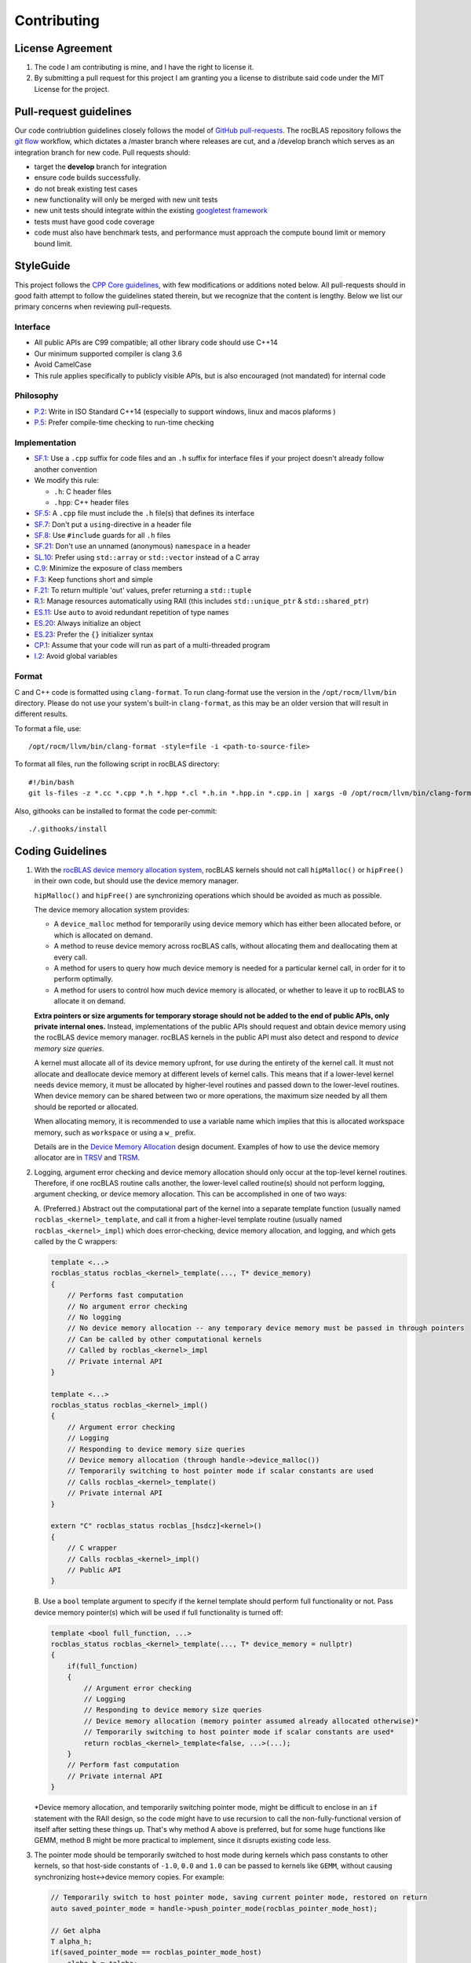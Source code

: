 ============
Contributing
============

License Agreement
=================

1. The code I am contributing is mine, and I have the right to license
   it.

2. By submitting a pull request for this project I am granting you a
   license to distribute said code under the MIT License for the
   project.

Pull-request guidelines
=======================


Our code contriubtion guidelines closely follows the model of `GitHub
pull-requests <https://help.github.com/articles/using-pull-requests/>`__.
The rocBLAS repository follows the `git
flow <http://nvie.com/posts/a-successful-git-branching-model/>`__
workflow, which dictates a /master branch where releases are cut, and a
/develop branch which serves as an integration branch for new code. Pull requests should:

-  target the **develop** branch for integration
-  ensure code builds successfully.
-  do not break existing test cases
-  new functionality will only be merged with new unit tests
-  new unit tests should integrate within the existing `googletest
   framework <https://github.com/google/googletest/blob/master/googletest/docs/primer.md>`__
-  tests must have good code coverage
-  code must also have benchmark tests, and performance must approach
   the compute bound limit or memory bound limit.

StyleGuide
==========

This project follows the `CPP Core
guidelines <https://github.com/isocpp/CppCoreGuidelines/blob/master/CppCoreGuidelines.md>`__,
with few modifications or additions noted below. All pull-requests
should in good faith attempt to follow the guidelines stated therein,
but we recognize that the content is lengthy. Below we list our primary
concerns when reviewing pull-requests.

Interface
---------

-  All public APIs are C99 compatible; all other library code should use
   C++14
-  Our minimum supported compiler is clang 3.6
-  Avoid CamelCase
-  This rule applies specifically to publicly visible APIs, but is also
   encouraged (not mandated) for internal code

Philosophy
----------

-  `P.2 <https://github.com/isocpp/CppCoreGuidelines/blob/master/CppCoreGuidelines.md#Rp-Cplusplus>`__:
   Write in ISO Standard C++14 (especially to support windows, linux and
   macos plaforms )
-  `P.5 <https://github.com/isocpp/CppCoreGuidelines/blob/master/CppCoreGuidelines.md#Rp-compile-time>`__:
   Prefer compile-time checking to run-time checking

Implementation
--------------

-  `SF.1 <https://github.com/isocpp/CppCoreGuidelines/blob/master/CppCoreGuidelines.md#Rs-file-suffix>`__:
   Use a ``.cpp`` suffix for code files and an ``.h`` suffix for
   interface files if your project doesn't already follow another
   convention
-  We modify this rule:

   -  ``.h``: C header files
   -  ``.hpp``: C++ header files

-  `SF.5 <https://github.com/isocpp/CppCoreGuidelines/blob/master/CppCoreGuidelines.md#Rs-consistency>`__:
   A ``.cpp`` file must include the ``.h`` file(s) that defines its
   interface
-  `SF.7 <https://github.com/isocpp/CppCoreGuidelines/blob/master/CppCoreGuidelines.md#Rs-using-directive>`__:
   Don't put a ``using``-directive in a header file
-  `SF.8 <https://github.com/isocpp/CppCoreGuidelines/blob/master/CppCoreGuidelines.md#Rs-guards>`__:
   Use ``#include`` guards for all ``.h`` files
-  `SF.21 <https://github.com/isocpp/CppCoreGuidelines/blob/master/CppCoreGuidelines.md#Rs-unnamed>`__:
   Don't use an unnamed (anonymous) ``namespace`` in a header
-  `SL.10 <https://github.com/isocpp/CppCoreGuidelines/blob/master/CppCoreGuidelines.md#Rsl-arrays>`__:
   Prefer using ``std::array`` or ``std::vector`` instead of a C array
-  `C.9 <https://github.com/isocpp/CppCoreGuidelines/blob/master/CppCoreGuidelines.md#Rc-private>`__:
   Minimize the exposure of class members
-  `F.3 <https://github.com/isocpp/CppCoreGuidelines/blob/master/CppCoreGuidelines.md#Rf-single>`__:
   Keep functions short and simple
-  `F.21 <https://github.com/isocpp/CppCoreGuidelines/blob/master/CppCoreGuidelines.md#Rf-out-multi>`__:
   To return multiple 'out' values, prefer returning a ``std::tuple``
-  `R.1 <https://github.com/isocpp/CppCoreGuidelines/blob/master/CppCoreGuidelines.md#Rr-raii>`__:
   Manage resources automatically using RAII (this includes
   ``std::unique_ptr`` & ``std::shared_ptr``)
-  `ES.11 <https://github.com/isocpp/CppCoreGuidelines/blob/master/CppCoreGuidelines.md#Res-auto>`__:
   Use ``auto`` to avoid redundant repetition of type names
-  `ES.20 <https://github.com/isocpp/CppCoreGuidelines/blob/master/CppCoreGuidelines.md#Res-always>`__:
   Always initialize an object
-  `ES.23 <https://github.com/isocpp/CppCoreGuidelines/blob/master/CppCoreGuidelines.md#Res-list>`__:
   Prefer the ``{}`` initializer syntax
-  `CP.1 <https://github.com/isocpp/CppCoreGuidelines/blob/master/CppCoreGuidelines.md#S-concurrency>`__:
   Assume that your code will run as part of a multi-threaded program
-  `I.2 <https://github.com/isocpp/CppCoreGuidelines/blob/master/CppCoreGuidelines.md#Ri-global>`__:
   Avoid global variables

Format
------

C and C++ code is formatted using ``clang-format``. To run clang-format
use the version in the ``/opt/rocm/llvm/bin`` directory. Please do not use your
system's built-in ``clang-format``, as this may be an older version that
will result in different results.

To format a file, use:

::

    /opt/rocm/llvm/bin/clang-format -style=file -i <path-to-source-file>

To format all files, run the following script in rocBLAS directory:

::

    #!/bin/bash
    git ls-files -z *.cc *.cpp *.h *.hpp *.cl *.h.in *.hpp.in *.cpp.in | xargs -0 /opt/rocm/llvm/bin/clang-format -style=file -i

Also, githooks can be installed to format the code per-commit:

::

    ./.githooks/install

Coding Guidelines
=================

1.  With the `rocBLAS device memory allocation
    system <https://github.com/ROCmSoftwarePlatform/rocBLAS/blob/develop/docs/Device_Memory_Allocation.pdf>`__,
    rocBLAS kernels should not call ``hipMalloc()`` or ``hipFree()`` in
    their own code, but should use the device memory manager.

    ``hipMalloc()`` and ``hipFree()`` are synchronizing operations which
    should be avoided as much as possible.

    The device memory allocation system provides:

    -  A ``device_malloc`` method for temporarily using device memory
       which has either been allocated before, or which is allocated on
       demand.
    -  A method to reuse device memory across rocBLAS calls, without
       allocating them and deallocating them at every call.
    -  A method for users to query how much device memory is needed for
       a particular kernel call, in order for it to perform optimally.
    -  A method for users to control how much device memory is
       allocated, or whether to leave it up to rocBLAS to allocate it on
       demand.

    **Extra pointers or size arguments for temporary storage should not
    be added to the end of public APIs, only private internal ones.**
    Instead, implementations of the public APIs should request and
    obtain device memory using the rocBLAS device memory manager.
    rocBLAS kernels in the public API must also detect and respond to
    *device memory size queries*.

    A kernel must allocate all of its device memory upfront, for use
    during the entirety of the kernel call. It must not allocate and
    deallocate device memory at different levels of kernel calls. This
    means that if a lower-level kernel needs device memory, it must be
    allocated by higher-level routines and passed down to the
    lower-level routines. When device memory can be shared between two
    or more operations, the maximum size needed by all them should be
    reported or allocated.

    When allocating memory, it is recommended to use a variable name which implies
    that this is allocated workspace memory, such as ``workspace`` or using a ``w_`` prefix.

    Details are in the `Device Memory
    Allocation <https://github.com/ROCmSoftwarePlatform/rocBLAS/blob/develop/docs/Device_Memory_Allocation.pdf>`__
    design document. Examples of how to use the device memory allocator
    are in
    `TRSV <https://github.com/ROCmSoftwarePlatform/rocBLAS/blob/develop/library/src/blas2/rocblas_trsv.cpp>`__
    and
    `TRSM <https://github.com/ROCmSoftwarePlatform/rocBLAS/blob/develop/library/src/blas3/rocblas_trsm.cpp>`__.

2.  Logging, argument error checking and device memory allocation should
    only occur at the top-level kernel routines. Therefore, if one
    rocBLAS routine calls another, the lower-level called routine(s)
    should not perform logging, argument checking, or device memory
    allocation. This can be accomplished in one of two ways:

    A. (Preferred.) Abstract out the computational part of the kernel
    into a separate template function (usually named
    ``rocblas_<kernel>_template``, and call it from a higher-level
    template routine (usually named ``rocblas_<kernel>_impl``) which
    does error-checking, device memory allocation, and logging, and
    which gets called by the C wrappers:

    .. code:: cpp

        template <...>
        rocblas_status rocblas_<kernel>_template(..., T* device_memory)
        {
            // Performs fast computation
            // No argument error checking
            // No logging
            // No device memory allocation -- any temporary device memory must be passed in through pointers
            // Can be called by other computational kernels
            // Called by rocblas_<kernel>_impl
            // Private internal API
        }

        template <...>
        rocblas_status rocblas_<kernel>_impl()
        {
            // Argument error checking
            // Logging
            // Responding to device memory size queries
            // Device memory allocation (through handle->device_malloc())
            // Temporarily switching to host pointer mode if scalar constants are used
            // Calls rocblas_<kernel>_template()
            // Private internal API
        }

        extern "C" rocblas_status rocblas_[hsdcz]<kernel>()
        {
            // C wrapper
            // Calls rocblas_<kernel>_impl()
            // Public API
        }

    B. Use a ``bool`` template argument to specify if the kernel
    template should perform full functionality or not. Pass device
    memory pointer(s) which will be used if full functionality is turned
    off:

    .. code:: cpp

        template <bool full_function, ...>
        rocblas_status rocblas_<kernel>_template(..., T* device_memory = nullptr)
        {
            if(full_function)
            {
                // Argument error checking
                // Logging
                // Responding to device memory size queries
                // Device memory allocation (memory pointer assumed already allocated otherwise)*
                // Temporarily switching to host pointer mode if scalar constants are used*
                return rocblas_<kernel>_template<false, ...>(...);
            }
            // Perform fast computation
            // Private internal API
        }

    \*Device memory allocation, and temporarily switching pointer mode,
    might be difficult to enclose in an ``if`` statement with the RAII
    design, so the code might have to use recursion to call the
    non-fully-functional version of itself after setting these things
    up. That's why method A above is preferred, but for some huge
    functions like GEMM, method B might be more practical to implement,
    since it disrupts existing code less.

3.  The pointer mode should be temporarily switched to host mode during
    kernels which pass constants to other kernels, so that host-side
    constants of ``-1.0``, ``0.0`` and ``1.0`` can be passed to kernels
    like ``GEMM``, without causing synchronizing host<->device memory
    copies. For example:

    .. code:: cpp

        // Temporarily switch to host pointer mode, saving current pointer mode, restored on return
        auto saved_pointer_mode = handle->push_pointer_mode(rocblas_pointer_mode_host);

        // Get alpha
        T alpha_h;
        if(saved_pointer_mode == rocblas_pointer_mode_host)
            alpha_h = *alpha;
        else
            RETURN_IF_HIP_ERROR(hipMemcpy(&alpha_h, alpha, sizeof(T), hipMemcpyDeviceToHost));

    ``saved_pointer_mode`` can be read to get the old pointer mode. If
    the old pointer mode was host pointer mode, then the host pointer is
    dereferenced to get the value of alpha. If the old pointer mode was
    device pointer mode, then the value of ``alpha`` is copied from the
    device to the host.

    After the above code switches to host pointer mode, constant values
    can be passed to ``GEMM`` or other kernels by always assuming host
    mode:

    .. code:: cpp

        static constexpr T negative_one = -1;
        static constexpr T zero = 0;
        static constexpr T one = 1;

        rocblas_internal_gemm_template( handle, transA, transB, jb, n, jb, alpha, invA, BLOCK, B, ldb, &zero, X, m);

    When ``saved_pointer_mode`` is destroyed, the handle's pointer mode
    returns to the previous pointer mode.

4.  When tests are added to ``rocblas-test`` and ``rocblas-bench``,
    refer to `this
    guide <https://github.com/ROCmSoftwarePlatform/rocBLAS/blob/develop/clients/gtest/README.md>`__.

    The test framework is templated, and uses
    SFINAE (substitution failure is not an error) pattern and ``std::enable_if<...>`` to enable and disable certain types for
    certain tests.

    YAML files are used to describe tests as combinations of arguments.
    ```rocblas_gentest.py`` <https://github.com/ROCmSoftwarePlatform/rocBLAS/blob/develop/clients/common/rocblas_gentest.py>`__
    is used to parse the YAML files and generate tests in the form of a
    binary file of
    ```Arguments`` <https://github.com/ROCmSoftwarePlatform/rocBLAS/blob/develop/clients/include/rocblas_arguments.hpp>`__
    records.

    The ``rocblas-test`` and ``rocblas-bench`` `type dispatch
    file <https://github.com/ROCmSoftwarePlatform/rocBLAS/blob/develop/clients/include/type_dispatch.hpp>`__
    is central to all tests. Basically, rather than duplicate:

    .. code:: cpp

        if(type == rocblas_datatype_f16_r)
            func1<rocblas_half>(args);
        else if(type == rocblas_datatype_f32_r)
            func<float>(args);
        else if(type == rocblas_datatype_f64_r)
            func<double>(args);

    etc. everywhere, it's done only in one place, and a ``template``
    template argument is passed to specify which action is actually
    taken. It's fairly abstract, but it is powerful. There are examples
    of using the type dispatch in
    ```clients/gtest/*_gtest.cpp`` <https://github.com/ROCmSoftwarePlatform/rocBLAS/tree/develop/clients/gtest>`__
    and
    ```clients/benchmarks/client.cpp`` <https://github.com/ROCmSoftwarePlatform/rocBLAS/blob/develop/clients/benchmarks/client.cpp>`__.

5.  Code should not be copied-and pasted, but rather, templates, macros,
    SFINAE (substitution failure is not an error) pattern and CRTP (curiously recurring template pattern),
    etc. should be used to factor out differences in similar code.

    A code should be made more generalized, rather than copied and
    modified, unless it is a completely different kernel function, and
    the old code is just being used as a start.

    If a new function is similar to an existing function, then the
    existing function should be generalized, or the new function and
    existing function should be refactored and based on a third
    templated function or class, rather than duplicating code.

6.  To differentiate between scalars located on either the host or
    device memory, a special function has been created, called
    ``load_scalar()``. If its argument is a pointer, it is dereferenced
    on the device. If the argument is a scalar, it is simply copied.
    This allows single HIP kernels to be written for both device and
    host memory:

    .. code:: cpp

        template <typename T, typename U>
        ROCBLAS_KERNEL void axpy_kernel(rocblas_int n, U alpha_device_host, const T* x, rocblas_int incx, T* y, rocblas_int incy)
        {
            auto alpha = load_scalar(alpha_device_host);
            ptrdiff_t tid = hipBlockIdx_x * hipBlockDim_x + hipThreadIdx_x;

           // bound
           if(tid < n)
               y[tid * incy] += alpha * x[tid * incx];
        }

    Here, ``alpha_device_host`` can either be a pointer to device
    memory, or a numeric value passed directly to the kernel from the
    host. The ``load_scalar()`` function dereferences it if it's a
    pointer to device memory, and simply returns its argument if it's
    numerical. The kernel is called from the host in one of two ways
    depending on the pointer mode:

    .. code:: cpp

        if(handle->pointer_mode == rocblas_pointer_mode_device)
            hipLaunchKernelGGL(axpy_kernel, blocks, threads, 0, handle->get_stream(), n, alpha, x, incx, y, incy);
        else if(*alpha) // alpha is on host
            hipLaunchKernelGGL(axpy_kernel, blocks, threads, 0, handle->get_stream(), n, *alpha, x, incx, y, incy);

    When the pointer mode indicates ``alpha`` is on the host, the
    ``alpha`` pointer is dereferenced on the host and the numeric value
    it points to is passed to the kernel. When the pointer mode
    indicates ``alpha`` is on the device, the ``alpha`` pointer is
    passed to the kernel and dereferenced by the kernel on the device.
    This allows a single kernel to handle both cases, eliminating
    duplicate code.

7.  If new arithmetic datatypes (like ``rocblas_bfloat16``) are created,
    then unless they correspond *exactly* to a predefined system type,
    they should be wrapped into a ``struct``, and not simply be a
    ``typedef`` to another type of the same size, so that their type is
    unique and can be differentiated from other types.

    Right now ``rocblas_half`` is ``typedef``\ ed to ``uint16_t``, which
    unfortunately prevents ``rocblas_half`` and ``uint16_t`` from being
    differentiable. If ``rocblas_half`` were simply a ``struct`` with a
    ``uint16_t`` member, then it would be a distinct type.

    It is legal to convert a pointer to a `standard-layout
    ``class``/``struct``
    to a pointer to its first element, and vice-versa, so the C API is
    unaffected by whether the type is enclosed in a ``struct`` or not.

8.  RAII (resource acquisition is initialization) patterned
    classes should be used instead of explicit ``new``/``delete``,
    ``hipMalloc``/``hipFree``, ``malloc``/``free``, etc. RAII classes
    are automatically exception-safe because their destructor gets
    called during unwinding. They only have to be declared once to
    construct them, and they are automatically destroyed when they go
    out of scope. This is better than having to match ``new``/``delete``
    ``malloc``/``free`` calls in the code, especially when exceptions or
    early returns are possible.

    Even if an operation does not allocate and free memory, if it
    represents a change in state which must be undone when a function
    returns, then it belongs in an RAII class. For example,
    ``handle->push_pointer_mode()`` creates an RAII object which saves
    the pointer mode on construction, and restores it on destruction.

9.  When writing function templates, place any non-type parameters
    before type parameters, i.e., leave the type parameters at the end.
    For example:

    .. code:: cpp

        template <rocblas_int NB, typename T> // T is at end
        static rocblas_status rocblas_trtri_batched_template(rocblas_handle handle,
                                                             rocblas_fill uplo,
                                                             rocblas_diagonal diag,
                                                             rocblas_int n,
                                                             const T* A,
                                                             rocblas_int lda,
                                                             rocblas_int bsa,
                                                             T* invA,
                                                             rocblas_int ldinvA,
                                                             rocblas_int bsinvA,
                                                             rocblas_int batch_count,
                                                             T* C_tmp)
        {
            if(!n || !batch_count)
                return rocblas_status_success;

             if(n <= NB)
                 return rocblas_trtri_small_batched<NB>(  // T is automatically deduced
                     handle, uplo, diag, n, A, lda, bsa, invA, ldinvA, bsinvA, batch_count);
             else
                 return rocblas_trtri_large_batched<NB>(  // T is automatically deduced
                     handle, uplo, diag, n, A, lda, bsa, invA, ldinvA, bsinvA, batch_count, C_tmp);
        }

    The reason for this, is that the type template arguments can be
    automatically deduced from the actual function arguments, so that
    you don't have to pass the types in calls to the function, as shown
    in the example above when calling ``rocblas_trtri_small_batched``
    and ``rocblas_trtri_large_batched``. They have a ``typename T``
    parameter too, but it can be automatically deduced, so it doesn't
    need to be explicitly passed.

10. When writing functions like the above which are heavily dependent on
    block sizes, especially if they are in header files included by
    other files, template parameters for block sizes are strongly
    preferred to ``#define`` macros or ``constexpr`` variables. For
    ``.cpp`` files which are not included in other files, a
    ``static constexpr`` variable can be used. **Macros should never be
    used for constants.**

    Note: For constants inside of functions, ``static constexpr`` is
    preferred to just ``constexpr``, so that the variables do not need
    to be initialized at runtime.

    Note: C++14 variable templates can sometimes be used to provide
    constants. For example:

    .. code:: cpp

        template <typename T>
        static constexpr T negative_one = -1;

        template <typename T>
        static constexpr T zero = 0;

        template <typename T>
        static constexpr T one = 1;

11. static duration variables which aren't constants should usually be
    made function-local ``static`` variables, rather than namespace or
    class static variables. This is to avoid the `static initialization
    order
    fiasco <https://isocpp.org/wiki/faq/ctors#static-init-order>`__. For
    example:

    .. code:: cpp

        static auto& get_table()
        {
            // Placed inside function to avoid dependency on initialization order
            static std::unordered_map<std::string, size_t>* table = test_cleanup::allocate(&table);
            return *table;
        }

    This is sometimes called the *singleton* pattern. A ``static``
    variable is made local to a function rather than a namespace or
    class, and it gets initialized the first time the function is
    called. A reference to the ``static`` variable is returned from the
    function, and the function is used everywhere access to the variable
    is needed. In the case of multithreaded programs, the C++11 and
    later standards guarantee that there won't be any race conditions.
    It is also
    `faster <https://www.modernescpp.com/index.php/thread-safe-initialization-of-a-singleton>`__
    to initialize function-local ``static`` variables than it is to
    explicitly call ``std::call_once``. For example:

    .. code:: cpp

        void my_func()
        {
            static int dummy = (func_to_call_once(), 0);
        }

    This is much simpler and faster than explicitly calling
    ``std::call_once``, since the compiler has special ways of
    optimizing ``static`` initialization. The first time ``my_func()``
    is called, it will call ``func_to_call_once()`` once in a
    thread-safe way. After that, there is almost no overhead in later
    calls to ``my_func()``.

12. Functions are preferred to macros. Functions or functors inside of
    ``class`` / ``struct`` templates can be used when partial template
    specializations are needed.

    When C preprocessor macros are needed (such as if they contain a
    ``return`` statement to return from the calling function), if the
    macro's definition contains more than one simple expression, then
    `it should be wrapped in a
    ``do { } while(0)`` <https://stackoverflow.com/questions/154136/why-use-apparently-meaningless-do-while-and-if-else-statements-in-macros>`__,
    without a terminating semicolon. This is to allow them to be used
    inside ``if`` statements. For example:

    .. code:: cpp

        #define RETURN_ZERO_DEVICE_MEMORY_SIZE_IF_QUERIED(h) \
            do                                               \
            {                                                \
                if((h)->is_device_memory_size_query())       \
                    return rocblas_status_size_unchanged;    \
            } while(0)

    The ``do { } while(0)`` allows the macro expansion to be a single
    statement which can be terminated with a semicolon, and which can be
    used anywhere a regular function call can be used.

13. For most template functions which are used in other compilation
    units, it is preferred that they be put in header files, rather than
    ``.cpp`` files, because putting them in ``.cpp`` files requires
    explicit instantiation of them for all possible arguments, and there
    are less opportunities for inlining and interprocedural
    optimization.

    The C++ standard explicitly says that unused templates can be
    omitted from the output, so including unused templates in a header
    file does not increase the size of the program, since only the used
    ones are in the final output.

    For template functions which are only used in one ``.cpp`` file,
    they can be placed in the ``.cpp`` file.

    Templates, like inline functions, are granted an exception to the
    one definition rule (ODR) as long as the sequence of tokens in each
    compilation unit is identical.

14. Functions and namespace-scope variables which are not a part of the
    public interface of rocBLAS, should either be marked static, be
    placed in an unnamed namespace, or be placed in
    ``namespace rocblas``. For example:

    .. code:: cpp

        namespace
        {
            // Private internal implementation
        } // namespace

        extern "C"
        {
            // Public C interfaces
        } // extern "C"

    However, unnamed namespaces should not be used in header files. If
    it is absolutely necessary to mark a function or variable as private
    to a compilation unit but defined in a header file, it should be
    declared ``static``, ``constexpr`` and/or ``inline`` (``constexpr``
    implies ``static`` for non-template variables and ``inline`` for
    functions).

    Even though rocBLAS goes into a shared library which exports a
    limited number of symbols, this is still a good idea, to decrease
    the chances of name collisions *inside* of rocBLAS.

15. ``std::string`` should only be used for strings which can grow, or
    which must be dynamically allocated as read-write strings. For
    simple static strings, strings returned from functions like
    ``getenv()``, or strings which are initialized once and then used
    read-only, ``const char*`` should be used to refer to the string or
    pass it as an argument.

    ``std::string`` involves dynamic memory allocation and copying of
    temporaries, which can be slow. ``std::string_view`` is supposed to
    help alleviate that, but it's not available until C++17, and we're
    using C++14 now. ``const char*`` should be used for read-only views
    of strings, in the interest of efficiency.

16. For code brevity and readability, when converting to *numeric*
    types, uniform initialization or function-style casts are preferred
    to ``static_cast<>()`` or C-style casts. For example, ``T{x}`` or ``T(x)``
    is preferred to ``static_cast<T>(x)`` or ``(T)x``. ``T{x}`` differs from
    ``T(x)`` in that narrowing conversions, which reduce the precision of an
    integer or floating-point, are not allowed.

    When writing general containers or templates which can accept
    *arbitrary* types as parameters, not just *numeric* types, then the
    specific cast (``static_cast``, ``const_cast``,
    ``reinterpret_cast``) should be used, to avoid surprises.

    But when converting to *numeric* types, which have very
    well-understood behavior and are *side-effect free*, ``type{x}`` or
    ``type(x)`` are  more compact and clearer than ``static_cast<type>(x)``.
    For pointers, C-style casts are okay, such as ``(T*)A``.

17. For BLAS2 functions and BLAS1 functions with two vectors, the
    ``incx`` and/or ``incy`` arguments can be negative, which means the
    vector is treated backwards from the end. A simple trick to handle
    this, is to adjust the pointer to the end of the vector if the
    increment is negative, as in:

    .. code:: cpp

        if(incx < 0)
            x -= ptrdiff_t(incx) * (n - 1);
        if(incy < 0)
            y -= ptrdiff_t(incy) * (n - 1);

    After that adjustment, the code does not need to treat negative
    increments any differently than positive ones.

    Note: Some blocked matrix-vector algorithms which call other BLAS
    kernels may not work if this simple transformation is used; see
    `TRSV <https://github.com/ROCmSoftwarePlatform/rocBLAS/blob/develop/library/src/blas2/rocblas_trsv.cpp>`__
    for an example, and how it's handled there.

18. For reduction operations, the file
    `reduction.h <https://github.com/ROCmSoftwarePlatform/rocBLAS/blob/develop/library/src/blas1/reduction.h>`__
    has been created to systematize reductions and perform their device
    kernels in one place. This works for ``amax``, ``amin``, ``asum``,
    ``nrm2``, and (partially) ``dot`` and ``gemv``.
    ``rocblas_reduction_kernel`` is a generalized kernel which takes 3
    *functors* as template arguments:

    -  One to *fetch* values (such as fetching a complex value and
       taking the sum of the squares of its real and imaginary parts
       before reducing it)
    -  One to *reduce* values (such as to compute a sum or maximum)
    -  One to *finalize* the reduction (such as taking the square root
       of a sum of squares)

    There is a ``default_value()`` function which returns the default
    value for a reduction. The default value is the value of the
    reduction when the size is 0, and reducing a value with the
    ``default_value()`` does not change the value of the reduction.

19. When type punning
    is needed, ``union`` should be used instead of pointer-casting,
    which violates *strict aliasing*. For example:

    .. code:: cpp

        // zero extend lower 16 bits of bfloat16 to convert to IEEE float
        explicit __host__ __device__ operator float() const
        {
            union
            {
                uint32_t int32;
                float    fp32;
            } u = {uint32_t(data) << 16};
            return u.fp32; // Legal in C, nonstandard extension in C++
        }

    This violates the strict aliasing rule of C and C++:

    .. code:: cpp

        // zero extend lower 16 bits of bfloat16 to convert to IEEE float
        explicit __host__ __device__ operator float() const
        {
            uint32_t int32 = uint32_t(data) << 16;
            return *(float *) &int32; // Violates strict aliasing rule in both C and C++
        }

    The only 100% standard C++ way to do it, is to use ``memcpy()``, but
    this should not be required as long as GCC or Clang are used:

    .. code:: cpp

        // zero extend lower 16 bits of bfloat16 to convert to IEEE float
        explicit __host__ __device__ operator float() const
        {
            uint32_t int32 = uint32_t(data) << 16;
            float fp32;
            static_assert(sizeof(int32) == sizeof(fp32), "Different sizes");
            memcpy(&fp32, &int32, sizeof(fp32));
            return fp32;
        }

20. ``<type_traits>`` classes which return Boolean values can be
    converted to ``bool`` in Boolean contexts. Hence many traits can be
    tested by simply creating an instance of them with ``{}``
    initialization syntax and using it in a Boolean context:

    .. code:: cpp

        template<typename T, typename = typename std::enable_if<std::is_same<T, float>{} ||
                                                                std::is_same<T, double>{}>::type>
        void function(T x)
        {
        }

    Here, instances of the ``std::is_same<...>`` traits class are
    created with the ``{}`` syntax. The resulting temporary objects can
    be explicitly converted to ``bool``, which is what occurs when an
    object appears in a conditional expression (``if``, ``while``,
    ``for``, ``&&``, ``||``, ``!``, ``? :``, etc.). This is a shorter
    syntax than using ``std::is_same<...>::value``.

21. ``rocblas_cout`` and ``rocblas_cerr`` should be used instead of ``std::cout``, ``std::cerr``, ``stdout`` or ``stderr``, and ``rocblas_internal_ostream`` should be used instead of ``std::ostream``, ``std::ofstream`` or ``std::ostringstream``.

    In ``rocblas-bench`` and ``rocblas-test``, ``std::cout``, ``std::cerr``, ``printf``, ``fprintf``, ``stdout``, ``stderr``, ``puts()``, ``fputs()``, and other symbols are "poisoned", to remind you to use ``rocblas_cout``, ``rocblas_cerr``, and ``rocblas_internal_ostream`` instead.

    ``rocblas_cout`` and ``rocblas_cerr`` are instances of ``rocblas_internal_ostream`` which output to standard output and standard error, but in a way that prevents interlacing of different threads' output.

    ``rocblas_internal_ostream`` provides standardized thread-safe formatted output for rocBLAS datatypes. It can be constructed in 3 ways:
    - By default, in which case it behaves like a ``std::ostringstream``
    - With a file descriptor number, in which case the file descriptor is ``dup()``ed and the same file it points to is outputted to
    - With a string, in which case a new file is opened for writing, with file creation, truncation and appending enabled (``O_WRONLY | O_CREAT | O_TRUNC | O_APPEND | O_CLOEXEC``)

    ``std::endl`` or ``std::flush`` should be used at the end of an output sequence when an atomic flush of the output is needed (atomic meaning that multiple threads can be writing to the same file, but that their flushes will be atomic). Until then, the output will accumulate in the ``rocblas_internal_ostream`` and will not be flushed until either ``rocblas_internal_ostream::flush()`` is called, ``std::endl`` or ``std::flush`` is outputted, or the ``rocblas_internal_ostream`` is destroyed.

    The ``rocblas_internal_ostream::yaml_on`` and ``rocblas_internal_ostream::yaml_off`` IO modifiers enable or disable YAML formatting, for when outputting abitrary types as YAML source code. For example, to output a ``key: value`` pair as YAML source code, you would use:

    .. code:: cpp

        os << key << ": " << rocblas_internal_ostream::yaml_on << value << rocblas_internal_ostream::yaml_off;

    The ``key`` is outputted normally as a bare string, but the ``value`` uses YAML metacharacters and lexical syntax to output the value, so that when it's read in as YAML, it has the type and value of ``value``.


22. C++ templates, including variadic templates, are preferred to macros or runtime interpreting of values, although it is understood that sometimes macros are necessary.

    For example, when creating a class which models zero or more rocBLAS kernel arguments, it is preferable to use:
    .. code:: cpp

        template<rocblas_argument... Args>
        class ArgumentModel
        {
    public:
            void func()
            {
                for (auto arg: { Args... })
                {
                    // do something with argument arg
                }
            }
        };

        ArgumentModel<e_A, e_B>{}.func();

   instead of:

   .. code:: cpp

       class ArgumentModel
       {
            std::vector<rocblas_argument> args;
    public:
            ArgumentModel(const std::vector<rocblas_argument>& args)
            : args(args)
            {
            }

            void func()
            {
                for (auto arg: args)
                {
                    // do something with argument arg
                }
            }
        };

        ArgumentModel model({e_A, e_B});
        model.func();

  The former denotes the rocBLAS arguments as a list which is passed as a variadic template argument, and whose properties are known and can be optimized at compile-time, and which can be passed on as arguments to other templates, while the latter requires creating a dynamically-allocated runtime object which must be interpreted at runtime, such as by using ``switch`` statements on the arguments. The ``switch`` statement will need to list out and handle every possible argument, while the template solution simply passes the argument as another template argument, and hence can be resolved at compile-time.


23. Automatically-generated files should always go into ``build/`` directories, and should not go into source directories (even if marked ``.gitignore``). The CMake philosophy is such that you can create any ``build/`` directory, run ``cmake`` from there, and then have a self-contained build environment which will not touch any files outside of it.


24. The ``library/include`` subdirectory of rocBLAS, to be distinguished from the ``library/src/include`` subdirectory, shall consist only of C-compatible header files for public rocBLAS APIs. It should not include internal APIs, even if they are used in other projects, e.g., rocSOLVER, and the headers must be compilable with a C compiler, and must use ``.h`` extensions.


25. Macro parameters should only be evaluated once when practical, and should be parenthesized if there is a chance of ambiguous precedence. They should be stored in a local temporary variable if needed more than once.

Macros which expand to code with local variables, should use double-underscore suffixes in the local variable names, to prevent their conflict with variables passed in macro parameters. However, if they are in a completely separate block scope than the macro parameter is expanded in, or if they are only passed to another macro/function, then they do not need to use trailing underscores.

    ..code:: cpp

        #define CHECK_DEVICE_ALLOCATION(ERROR)                   \
            do                                                   \
            {                                                    \
                /* Use error__ in case ERROR contains "error" */ \
                hipError_t error__ = (ERROR);                    \
                if(error__ != hipSuccess)                        \
                {                                                \
                    if(error__ == hipErrorOutOfMemory)           \
                        SUCCEED() << LIMITED_MEMORY_STRING;      \
                    else                                         \
                        FAIL() << hipGetErrorString(error__);    \
                    return;                                      \
                }                                                \
            } while(0)

The ``ERROR`` macro parameter is evaluated only once, and is stored in the temporary variable ``error__``, for use multiple times later.

The ``ERROR`` macro parameter is parenthesized when initializing ``error__``, to avoid ambiguous precedence, such as if ``ERROR`` contains a comma expression.

The ``error__`` variable name is used, to prevent it from conflicting with variables passed in the ``ERROR`` macro parameter, such as ``error``.


26. Do not use variable-length arrays (VLA), which allocate on the stack, for arrays of unknown size.

    ..code:: cpp

        Ti* hostA[batch_count];
        Ti* hostB[batch_count];
        To* hostC[batch_count];
        To* hostD[batch_count];

        func(hostA, hostB, hostC, hostD);

 Instead, allocate on the heap, using smart pointers to avoid memory leaks:

    ..code:: cpp

        auto hostA = std::make_unique<Ti*[]>(batch_count);
        auto hostB = std::make_unique<Ti*[]>(batch_count);
        auto hostC = std::make_unique<To*[]>(batch_count);
        auto hostD = std::make_unique<To*[]>(batch_count);

        func(&hostA[0], &hostB[0], &hostC[0], &hostD[0]);


27. Do not define unnamed (anonymous) namespaces in header files `DCL59-CPP <https://wiki.sei.cmu.edu/confluence/display/cplusplus/DCL59-CPP.+Do+not+define+an+unnamed+namespace+in+a+header+file>`__

If the reason for using an unnamed namespace in a header file is to prevent multiple definitions, keep in mind that the following are allowed to be defined in multiple compilation units, such as if they all come from the same header file, as long as they are defined with identical token sequences in each compilation unit:

  -  ``class``es
  -  ``typedef``s or type aliases
  -  ``enum``s
  -  ``template`` functions
  -  ``inline`` functions
  -  ``constexpr`` functions (implies ``inline``)
  -  ``inline`` or ``constexpr`` variables or variable ``template``s (only for C++17 or later, although some C++14 compilers treat ``constexpr`` variables as ``inline``)

If functions defined in header files are declared ``template``, then multiple instantiations with the same ``template`` arguments are automatically merged, something which cannot happen if the ``template`` functions are declared ``static``, or appear in unnamed namespaces, in which case the instantiations are local to each compilation unit, and are not combined.

If a function defined in a header file at ``namespace`` scope (outside of a ``class``) contains ``static`` _local variables_ which are expected to be singletons holding state throughout the entire library, then the function cannot be marked ``static`` or be part of an unnamed ``namespace``, because then each compilation unit will have its own separate copy of that function and its local ``static`` variables. (``static`` member functions of classes always have external linkage, and it is okay to define ``static`` ``class`` member functions in-place inside of header files, because all in-place ``static`` member function definitions, including their ``static`` local variables, will be automatically merged.)

Guidelines:

-  Do not use unnamed ``namespace``s inside of header files.

-  Use either ``template`` or ``inline`` (or both) for functions defined outside of classes in header files.

-  Do not declare namespace-scope (not ``class``-scope) functions ``static`` inside of header files unless there is a very good reason, that the function does not have any non-``const`` ``static`` local variables, and that it is acceptable that each compilation unit will have its own independent definition of the function and its ``static`` local variables. (``static`` ``class`` member functions defined in header files are okay.)

-  Use ``static`` for ``constexpr`` ``template`` variables until C++17, after which ``constexpr`` variables become ``inline`` variables, and thus can be defined in multiple compilation units. It is okay if the ``constexpr`` variables remain ``static`` in C++17; it just means there might be a little bit of redundancy between compilation units.
